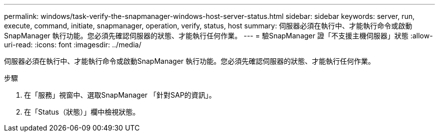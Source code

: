 ---
permalink: windows/task-verify-the-snapmanager-windows-host-server-status.html 
sidebar: sidebar 
keywords: server, run, execute, command, initiate, snapmanager, operation, verify, status, host 
summary: 伺服器必須在執行中、才能執行命令或啟動SnapManager 執行功能。您必須先確認伺服器的狀態、才能執行任何作業。 
---
= 驗SnapManager 證「不支援主機伺服器」狀態
:allow-uri-read: 
:icons: font
:imagesdir: ../media/


[role="lead"]
伺服器必須在執行中、才能執行命令或啟動SnapManager 執行功能。您必須先確認伺服器的狀態、才能執行任何作業。

.步驟
. 在「服務」視窗中、選取SnapManager 「針對SAP的資訊」。
. 在「Status（狀態）」欄中檢視狀態。

